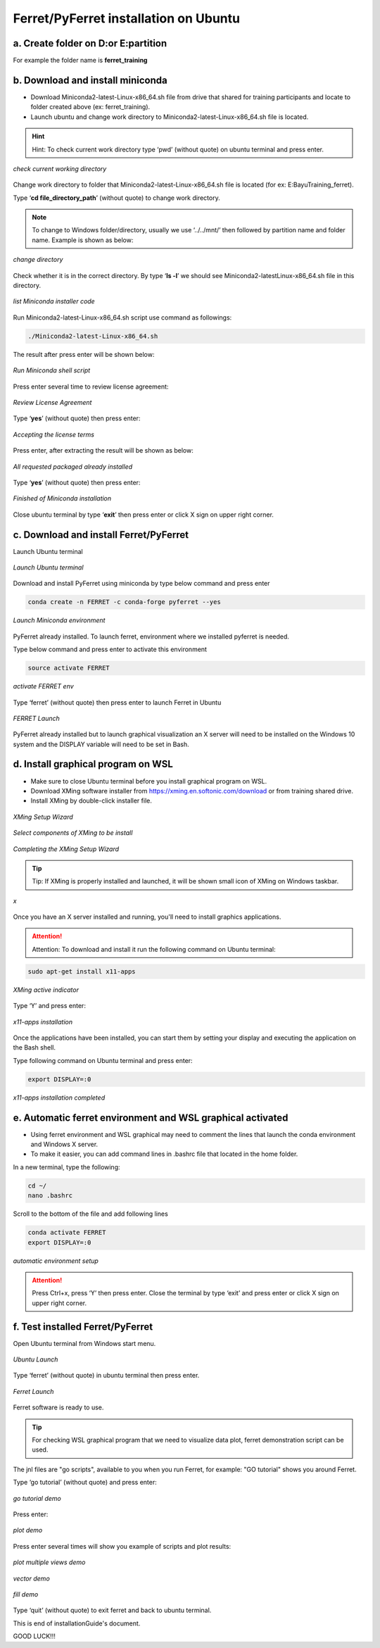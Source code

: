 .. _settingup:

Ferret/PyFerret installation on Ubuntu
======================================

a. Create folder on D:\ or E:\ partition
----------------------------------------

For example the folder name is **ferret_training**

b. Download and install miniconda
---------------------------------

- Download Miniconda2-latest-Linux-x86_64.sh file from drive that shared for training participants and locate to folder created above (ex: ferret_training).

- Launch ubuntu and change work directory to Miniconda2-latest-Linux-x86_64.sh file is located.

.. hint:: Hint:
   To check current work directory type ‘pwd’ (without quote) on ubuntu terminal and press enter.

.. figure:: /images/01ferret.png
   :alt: alt text goes here
   :align: center
   
   *check current working directory*

Change work directory to folder that Miniconda2-latest-Linux-x86_64.sh file is located (for ex: E:\Bayu\Training_ferret).

Type ‘**cd file_directory_path**’ (without quote) to change work directory.

.. note::
   
   To change to Windows folder/directory, usually we use ‘../../mnt/’ then followed by partition name and folder name. Example is shown as below:

.. figure:: /images/02ferret.png
   :alt: alt text goes here
   :align: center
   
   *change directory*

Check whether it is in the correct directory. By type ‘**ls -l**’ we should see Miniconda2-latestLinux-x86_64.sh file in this directory.

.. figure:: /images/03ferret.png
   :alt: alt text goes here
   :align: center
   
   *list Miniconda installer code*

Run Miniconda2-latest-Linux-x86_64.sh script use command as followings:

.. code-block:: bash

   ./Miniconda2-latest-Linux-x86_64.sh

The result after press enter will be shown below:
 
.. figure:: /images/04ferret.png
   :alt: alt text goes here
   :align: center
   
   *Run Miniconda shell script*

Press enter several time to review license agreement:

.. figure:: /images/05ferret.png
   :alt: alt text goes here
   :align: center
   
   *Review License Agreement*

Type ‘**yes**’ (without quote) then press enter:

.. figure:: /images/06ferret.png
   :alt: alt text goes here
   :align: center
   
   *Accepting the license terms*

Press enter, after extracting the result will be shown as below:

.. figure:: /images/07ferret.png
   :alt: alt text goes here
   :align: center
   
   *All requested packaged already installed*

Type ‘**yes**’ (without quote) then press enter:

.. figure:: /images/08ferret.png
   :alt: alt text goes here
   :align: center
   
   *Finished of Miniconda installation*

Close ubuntu terminal by type ‘**exit**’ then press enter or click X sign on upper right corner.

c. Download and install Ferret/PyFerret
---------------------------------------

Launch Ubuntu terminal


.. figure:: /images/09ferret.png
   :alt: alt text goes here
   :align: center
   
   *Launch Ubuntu terminal*

Download and install PyFerret using miniconda by type below command and press enter

.. code-block:: bash

   conda create -n FERRET -c conda-forge pyferret --yes

.. figure:: /images/10ferret.png
   :alt: alt text goes here
   :align: center
   
   *Launch Miniconda environment*

PyFerret already installed. To launch ferret, environment where we installed pyferret is needed.

Type below command and press enter to activate this environment

.. code-block:: bash

   source activate FERRET

.. figure:: /images/11ferret.png
   :alt: alt text goes here
   :align: center
   
   *activate FERRET env*

Type ‘ferret’ (without quote) then press enter to launch Ferret in Ubuntu

.. figure:: /images/12ferret.png
   :alt: alt text goes here
   :align: center
   
   *FERRET Launch*

PyFerret already installed but to launch graphical visualization an X server will need to be installed on the Windows 10 system and the DISPLAY variable will need to be set in Bash.

d. Install graphical program on WSL
-----------------------------------

- Make sure to close Ubuntu terminal before you install graphical program on WSL.

- Download XMing software installer from https://xming.en.softonic.com/download or from training shared drive.

- Install XMing by double-click installer file.

.. figure:: /images/13ferret.png
   :alt: alt text goes here
   :align: center
   
   *XMing Setup Wizard*

.. figure:: /images/14ferret.png
   :alt: alt text goes here
   :align: center
   
   *Select components of XMing to be install*

.. figure:: /images/15ferret.png
   :alt: alt text goes here
   :align: center
   
   *Completing the XMing Setup Wizard*

.. tip:: Tip:
   If XMing is properly installed and launched, it will be shown small icon of XMing on Windows taskbar.

.. figure:: /images/16ferret.png
   :alt: alt text goes here
   :align: center
   
   *x*

Once you have an X server installed and running, you'll need to install graphics applications.

.. attention:: Attention:
   To download and install it run the following command on Ubuntu terminal:

.. code-block:: bash

   sudo apt-get install x11-apps


.. figure:: /images/17ferret.png
   :alt: alt text goes here
   :align: center
   
   *XMing active indicator*

Type ‘Y’ and press enter:

.. figure:: /images/18ferret.png
   :alt: alt text goes here
   :align: center
   
   *x11-apps installation*

Once the applications have been installed, you can start them by setting your display and executing the application on the Bash shell.

Type following command on Ubuntu terminal and press enter:

.. code-block:: bash

   export DISPLAY=:0


.. figure:: /images/19ferret.png
   :alt: alt text goes here
   :align: center
   
   *x11-apps installation completed*

e. Automatic ferret environment and WSL graphical activated
-----------------------------------------------------------

- Using ferret environment and WSL graphical may need to comment the lines that launch the conda environment and Windows X server.

- To make it easier, you can add command lines in .bashrc file that located in the home folder.

In a new terminal, type the following:

.. code-block:: bash

   cd ~/
   nano .bashrc

Scroll to the bottom of the file and add following lines

.. code-block:: bash

   conda activate FERRET
   export DISPLAY=:0

.. figure:: /images/20ferret.png
   :alt: alt text goes here
   :align: center
   
   *automatic environment setup*

.. attention:: 

   Press Ctrl+x, press ‘Y’ then press enter.
   Close the terminal by type ‘exit’ and press enter or click X sign on upper right corner.


f. Test installed Ferret/PyFerret
---------------------------------

Open Ubuntu terminal from Windows start menu.

.. figure:: /images/21ferret.png
   :alt: alt text goes here
   :align: center
   
   *Ubuntu Launch*

Type ‘ferret’ (without quote) in ubuntu terminal then press enter.

.. figure:: /images/22ferret.png
   :alt: alt text goes here
   :align: center
   
   *Ferret Launch*

Ferret software is ready to use.

.. tip::

   For checking WSL graphical program that we need to visualize data plot, ferret demonstration script can be used.

The jnl files are "go scripts", available to you when you run Ferret, for example: "GO tutorial" shows you around Ferret.

Type ‘go tutorial’ (without quote) and press enter:

.. figure:: /images/23ferret.png
   :alt: alt text goes here
   :align: center
   
   *go tutorial demo*

Press enter:

.. figure:: /images/24ferret.png
   :alt: alt text goes here
   :align: center
   
   *plot demo*

Press enter several times will show you example of scripts and plot results:

.. figure:: /images/25ferret.png
   :alt: alt text goes here
   :align: center
   
   *plot multiple views demo*

.. figure:: /images/26ferret.png
   :alt: alt text goes here
   :align: center
   
   *vector demo*

.. figure:: /images/27ferret.png
   :alt: alt text goes here
   :align: center
   
   *fill demo*

Type ‘quit’ (without quote) to exit ferret and back to ubuntu terminal.

This is end of installationGuide's document.

GOOD LUCK!!!

